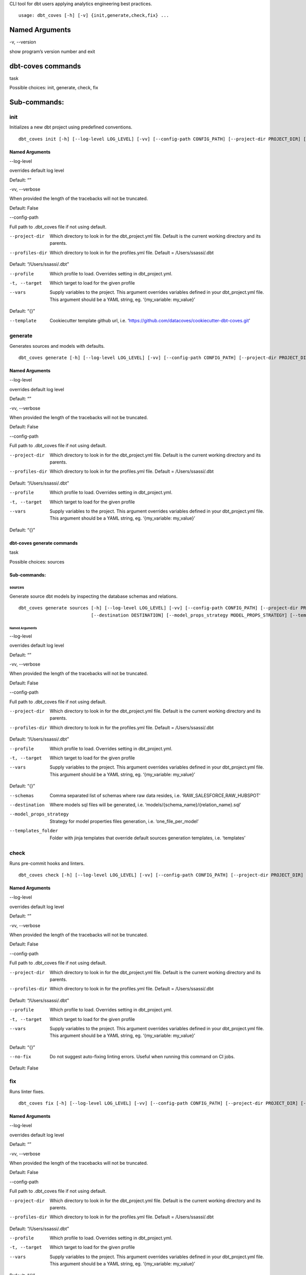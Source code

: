 CLI tool for dbt users applying analytics engineering best practices.

::

   usage: dbt_coves [-h] [-v] {init,generate,check,fix} ...


Named Arguments
***************

-v, --version     

show program’s version number and exit


dbt-coves commands
******************

task     

Possible choices: init, generate, check, fix


Sub-commands:
*************


init
====

Initializes a new dbt project using predefined conventions.

::

   dbt_coves init [-h] [--log-level LOG_LEVEL] [-vv] [--config-path CONFIG_PATH] [--project-dir PROJECT_DIR] [--profiles-dir PROFILES_DIR] [--profile PROFILE] [-t TARGET] [--vars VARS] [--template TEMPLATE]


Named Arguments
---------------

--log-level     

overrides default log level

Default: “”

-vv, --verbose     

When provided the length of the tracebacks will not be truncated.

Default: False

--config-path     

Full path to .dbt_coves file if not using default.

--project-dir     ..

   Which directory to look in for the dbt_project.yml file.
   Default is the current working directory and its parents.

--profiles-dir     ..

   Which directory to look in for the profiles.yml file. Default = /Users/ssassi/.dbt

Default: “/Users/ssassi/.dbt”

--profile     ..

   Which profile to load. Overrides setting in dbt_project.yml.

-t, --target     ..

   Which target to load for the given profile

--vars     ..

   Supply variables to the project. This argument overrides variables
   defined in your dbt_project.yml file. This argument should be a YAML
   string, eg. ‘{my_variable: my_value}’

Default: “{}”

--template     ..

   Cookiecutter template github url, i.e. ‘`https://github.com/datacoves/cookiecutter-dbt-coves.git <https://github.com/datacoves/cookiecutter-dbt-coves.git>`_’


generate
========

Generates sources and models with defaults.

::

   dbt_coves generate [-h] [--log-level LOG_LEVEL] [-vv] [--config-path CONFIG_PATH] [--project-dir PROJECT_DIR] [--profiles-dir PROFILES_DIR] [--profile PROFILE] [-t TARGET] [--vars VARS] {sources} ...


Named Arguments
---------------

--log-level     

overrides default log level

Default: “”

-vv, --verbose     

When provided the length of the tracebacks will not be truncated.

Default: False

--config-path     

Full path to .dbt_coves file if not using default.

--project-dir     ..

   Which directory to look in for the dbt_project.yml file.
   Default is the current working directory and its parents.

--profiles-dir     ..

   Which directory to look in for the profiles.yml file. Default = /Users/ssassi/.dbt

Default: “/Users/ssassi/.dbt”

--profile     ..

   Which profile to load. Overrides setting in dbt_project.yml.

-t, --target     ..

   Which target to load for the given profile

--vars     ..

   Supply variables to the project. This argument overrides variables
   defined in your dbt_project.yml file. This argument should be a YAML
   string, eg. ‘{my_variable: my_value}’

Default: “{}”


dbt-coves generate commands
---------------------------

task     

Possible choices: sources


Sub-commands:
-------------


sources
~~~~~~~

Generate source dbt models by inspecting the database schemas and relations.

::

   dbt_coves generate sources [-h] [--log-level LOG_LEVEL] [-vv] [--config-path CONFIG_PATH] [--project-dir PROJECT_DIR] [--profiles-dir PROFILES_DIR] [--profile PROFILE] [-t TARGET] [--vars VARS] [--schemas SCHEMAS]
                              [--destination DESTINATION] [--model_props_strategy MODEL_PROPS_STRATEGY] [--templates_folder TEMPLATES_FOLDER]


Named Arguments
"""""""""""""""

--log-level     

overrides default log level

Default: “”

-vv, --verbose     

When provided the length of the tracebacks will not be truncated.

Default: False

--config-path     

Full path to .dbt_coves file if not using default.

--project-dir     ..

   Which directory to look in for the dbt_project.yml file.
   Default is the current working directory and its parents.

--profiles-dir     ..

   Which directory to look in for the profiles.yml file. Default = /Users/ssassi/.dbt

Default: “/Users/ssassi/.dbt”

--profile     ..

   Which profile to load. Overrides setting in dbt_project.yml.

-t, --target     ..

   Which target to load for the given profile

--vars     ..

   Supply variables to the project. This argument overrides variables
   defined in your dbt_project.yml file. This argument should be a YAML
   string, eg. ‘{my_variable: my_value}’

Default: “{}”

--schemas     ..

   Comma separated list of schemas where raw data resides, i.e. ‘RAW_SALESFORCE,RAW_HUBSPOT’

--destination     ..

   Where models sql files will be generated, i.e. ‘models/{schema_name}/{relation_name}.sql’

--model_props_strategy     ..

   Strategy for model properties files generation, i.e. ‘one_file_per_model’

--templates_folder     ..

   Folder with jinja templates that override default sources generation templates, i.e. ‘templates’


check
=====

Runs pre-commit hooks and linters.

::

   dbt_coves check [-h] [--log-level LOG_LEVEL] [-vv] [--config-path CONFIG_PATH] [--project-dir PROJECT_DIR] [--profiles-dir PROFILES_DIR] [--profile PROFILE] [-t TARGET] [--vars VARS] [--no-fix]


Named Arguments
---------------

--log-level     

overrides default log level

Default: “”

-vv, --verbose     

When provided the length of the tracebacks will not be truncated.

Default: False

--config-path     

Full path to .dbt_coves file if not using default.

--project-dir     ..

   Which directory to look in for the dbt_project.yml file.
   Default is the current working directory and its parents.

--profiles-dir     ..

   Which directory to look in for the profiles.yml file. Default = /Users/ssassi/.dbt

Default: “/Users/ssassi/.dbt”

--profile     ..

   Which profile to load. Overrides setting in dbt_project.yml.

-t, --target     ..

   Which target to load for the given profile

--vars     ..

   Supply variables to the project. This argument overrides variables
   defined in your dbt_project.yml file. This argument should be a YAML
   string, eg. ‘{my_variable: my_value}’

Default: “{}”

--no-fix     ..

   Do not suggest auto-fixing linting errors. Useful when running this command on CI jobs.

Default: False


fix
===

Runs linter fixes.

::

   dbt_coves fix [-h] [--log-level LOG_LEVEL] [-vv] [--config-path CONFIG_PATH] [--project-dir PROJECT_DIR] [--profiles-dir PROFILES_DIR] [--profile PROFILE] [-t TARGET] [--vars VARS]


Named Arguments
---------------

--log-level     

overrides default log level

Default: “”

-vv, --verbose     

When provided the length of the tracebacks will not be truncated.

Default: False

--config-path     

Full path to .dbt_coves file if not using default.

--project-dir     ..

   Which directory to look in for the dbt_project.yml file.
   Default is the current working directory and its parents.

--profiles-dir     ..

   Which directory to look in for the profiles.yml file. Default = /Users/ssassi/.dbt

Default: “/Users/ssassi/.dbt”

--profile     ..

   Which profile to load. Overrides setting in dbt_project.yml.

-t, --target     ..

   Which target to load for the given profile

--vars     ..

   Supply variables to the project. This argument overrides variables
   defined in your dbt_project.yml file. This argument should be a YAML
   string, eg. ‘{my_variable: my_value}’

Default: “{}”

Select one of the available sub-commands with –help to find out more about them.
